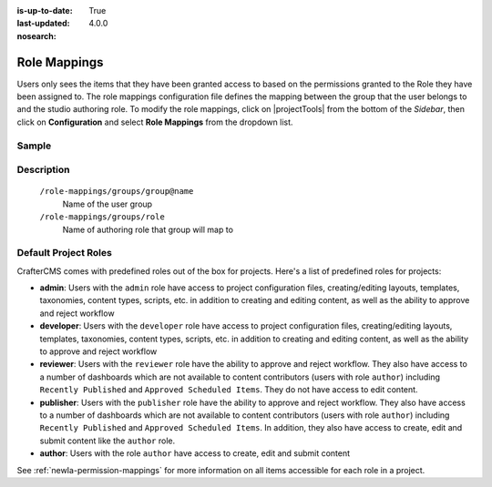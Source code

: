 :is-up-to-date: True
:last-updated: 4.0.0
:nosearch:

.. index:: Role Mappings

.. _newIa-role-mappings:

=============
Role Mappings
=============

Users only sees the items that they have been granted access to based on the permissions granted to the Role they have been assigned to.  The role mappings configuration file defines the mapping between the group that the user belongs to and the studio authoring role.  To modify the role mappings, click on |projectTools| from the bottom of the *Sidebar*, then click on **Configuration** and select **Role Mappings** from the dropdown list.

.. image:: /_static/images/site-admin/config-open-role-mappings.webp
    :alt: Configurations - Open Role Mappings
    :width: 55 %
    :align: center

------
Sample
------

.. code-block:: xml
    :caption: *CRAFTER_HOME/data/repos/sites/sandbox/SITENAME/sandbox/config/studio/role-mappings-config.xml*
    :linenos:

    <?xml version="1.0" encoding="UTF-8"?>
    <!-- role-mappings-config.xml

        This file maps groups to roles.

        The structure of this file:

        <role-mappings>
            <groups>
                <group name="site_admin">
                    <role>admin</role>
                </group>
                <group name="site_developer">
                    <role>developer</role>
                </group>
                <group name="site_author">
                    <role>author</role>
                </group>
                <group name="site_publisher">
                    <role>publisher</role>
                </group>
                <group name="site_reviewer">
                    <role>reviewer</role>
                </group>
            </groups>
        </role-mappings>


        Please note that by default, projects are created with the groups and roles above. However, if LDAP authentication
        is configured, additional groups will be automatically created for the project as project members sign in via LDAP.
        Those new groups can then be mapped to roles in this file. This then allows LDAP managed users to automatically
        get roles within a project based on their LDAP group membership.

    -->
    <role-mappings>
        <version>2</version>
        <groups>
            <group name="site_admin">
                <role>admin</role>
            </group>
            <group name="site_developer">
                <role>developer</role>
            </group>
            <group name="site_author">
                <role>author</role>
            </group>
            <group name="site_publisher">
                <role>publisher</role>
            </group>
            <group name="site_reviewer">
                <role>reviewer</role>
            </group>
        </groups>
    </role-mappings>


-----------
Description
-----------

    ``/role-mappings/groups/group@name``
        Name of the user group

    ``/role-mappings/groups/role``
        Name of authoring role that group will map to

---------------------
Default Project Roles
---------------------

CrafterCMS comes with predefined roles out of the box for projects.
Here's a list of predefined roles for projects:

* **admin**: Users with the ``admin`` role have access to project configuration files, creating/editing layouts, templates, taxonomies, content types, scripts, etc. in addition to creating and editing content, as well as the ability to approve and reject workflow

* **developer**: Users with the ``developer`` role have access to project configuration files, creating/editing layouts, templates, taxonomies, content types, scripts, etc. in addition to creating and editing content, as well as the ability to approve and reject workflow

* **reviewer**: Users with the ``reviewer`` role have the ability to approve and reject workflow. They also have access to a number of dashboards which are not available to content contributors (users with role ``author``) including ``Recently Published`` and ``Approved Scheduled Items``.  They do not have access to edit content.

* **publisher**: Users with the ``publisher`` role have the ability to approve and reject workflow. They also have access to a number of dashboards which are not available to content contributors (users with role ``author``) including ``Recently Published`` and ``Approved Scheduled Items``.  In addition, they also have access to create, edit and submit content like the ``author`` role.

* **author**: Users with the role ``author`` have access to create, edit and submit content

See :ref:`newIa-permission-mappings` for more information on all items accessible for each role in a project.
